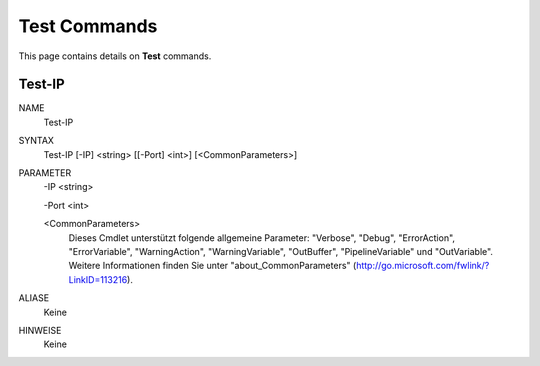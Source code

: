 ﻿Test Commands
=========================

This page contains details on **Test** commands.

Test-IP
-------------------------


NAME
    Test-IP
    
SYNTAX
    Test-IP [-IP] <string> [[-Port] <int>]  [<CommonParameters>]
    
    
PARAMETER
    -IP <string>
    
    -Port <int>
    
    <CommonParameters>
        Dieses Cmdlet unterstützt folgende allgemeine Parameter: "Verbose", "Debug",
        "ErrorAction", "ErrorVariable", "WarningAction", "WarningVariable",
        "OutBuffer", "PipelineVariable" und "OutVariable". Weitere Informationen finden Sie unter 
        "about_CommonParameters" (http://go.microsoft.com/fwlink/?LinkID=113216). 
    

ALIASE
    Keine
    

HINWEISE
    Keine




